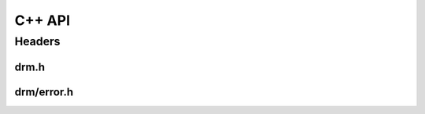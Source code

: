C++ API
=======

Headers
-------

drm.h
~~~~~

.. doxygenfile:: drm/session_manager.h
   :project: accelize_drm

drm/error.h
~~~~~~~~~~~

.. doxygenfile:: drm/error.h
   :project: accelize_drm
